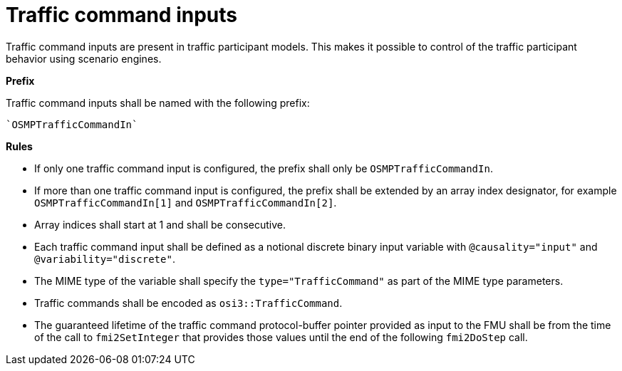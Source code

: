 = Traffic command inputs

Traffic command inputs are present in traffic participant models.
This makes it possible to control of the traffic participant behavior using scenario engines.

**Prefix**

Traffic command inputs shall be named with the following prefix:

[source]
----
`OSMPTrafficCommandIn`
----

**Rules**

* If only one traffic command input is configured, the prefix shall only be `OSMPTrafficCommandIn`.
* If more than one traffic command input is configured, the prefix shall be extended by an array index designator, for example `OSMPTrafficCommandIn[1]` and `OSMPTrafficCommandIn[2]`.
* Array indices shall start at 1 and shall be consecutive.
* Each traffic command input shall be defined as a notional discrete binary input variable with `@causality="input"` and `@variability="discrete"`.
* The MIME type of the variable shall specify the `type="TrafficCommand"` as part of the MIME type parameters.
* Traffic commands shall be encoded as `osi3::TrafficCommand`.
* The guaranteed lifetime of the traffic command protocol-buffer pointer provided as input to the FMU shall be from the time of the call to `fmi2SetInteger` that provides those values until the end of the following `fmi2DoStep` call.